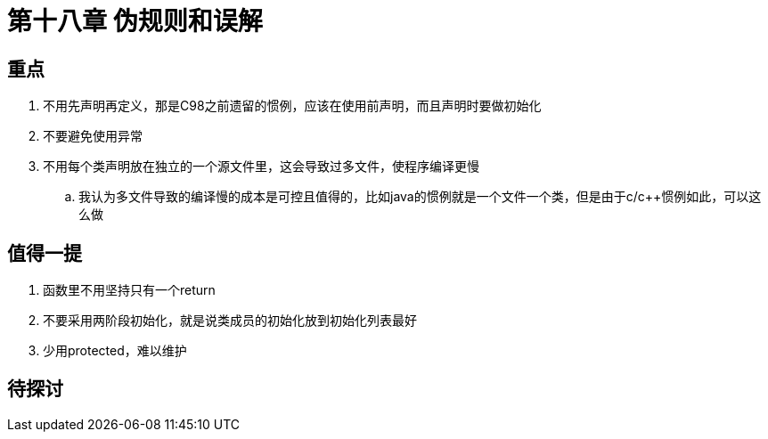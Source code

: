 = 第十八章 伪规则和误解

== 重点

. 不用先声明再定义，那是C98之前遗留的惯例，应该在使用前声明，而且声明时要做初始化
. 不要避免使用异常
. 不用每个类声明放在独立的一个源文件里，这会导致过多文件，使程序编译更慢
.. 我认为多文件导致的编译慢的成本是可控且值得的，比如java的惯例就是一个文件一个类，但是由于c/c++惯例如此，可以这么做

== 值得一提

. 函数里不用坚持只有一个return
. 不要采用两阶段初始化，就是说类成员的初始化放到初始化列表最好
. 少用protected，难以维护

== 待探讨